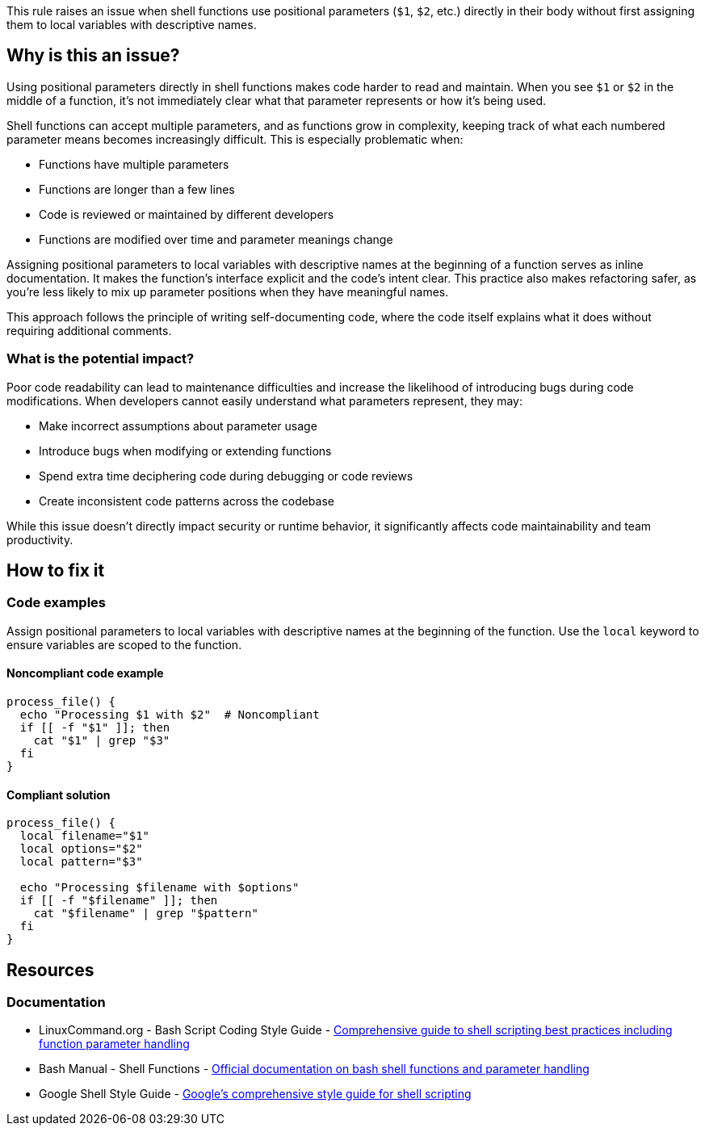 This rule raises an issue when shell functions use positional parameters (`$1`, `$2`, etc.) directly in their body without first assigning them to local variables with descriptive names.

== Why is this an issue?

Using positional parameters directly in shell functions makes code harder to read and maintain. When you see `$1` or `$2` in the middle of a function, it's not immediately clear what that parameter represents or how it's being used.

Shell functions can accept multiple parameters, and as functions grow in complexity, keeping track of what each numbered parameter means becomes increasingly difficult. This is especially problematic when:

* Functions have multiple parameters
* Functions are longer than a few lines
* Code is reviewed or maintained by different developers
* Functions are modified over time and parameter meanings change

Assigning positional parameters to local variables with descriptive names at the beginning of a function serves as inline documentation. It makes the function's interface explicit and the code's intent clear. This practice also makes refactoring safer, as you're less likely to mix up parameter positions when they have meaningful names.

This approach follows the principle of writing self-documenting code, where the code itself explains what it does without requiring additional comments.

=== What is the potential impact?

Poor code readability can lead to maintenance difficulties and increase the likelihood of introducing bugs during code modifications. When developers cannot easily understand what parameters represent, they may:

* Make incorrect assumptions about parameter usage
* Introduce bugs when modifying or extending functions
* Spend extra time deciphering code during debugging or code reviews
* Create inconsistent code patterns across the codebase

While this issue doesn't directly impact security or runtime behavior, it significantly affects code maintainability and team productivity.

== How to fix it

=== Code examples

Assign positional parameters to local variables with descriptive names at the beginning of the function. Use the `local` keyword to ensure variables are scoped to the function.

==== Noncompliant code example

[source,bash,diff-id=1,diff-type=noncompliant]
----
process_file() {
  echo "Processing $1 with $2"  # Noncompliant
  if [[ -f "$1" ]]; then
    cat "$1" | grep "$3"
  fi
}
----

==== Compliant solution

[source,bash,diff-id=1,diff-type=compliant]
----
process_file() {
  local filename="$1"
  local options="$2"
  local pattern="$3"
  
  echo "Processing $filename with $options"
  if [[ -f "$filename" ]]; then
    cat "$filename" | grep "$pattern"
  fi
}
----

== Resources

=== Documentation

 * LinuxCommand.org - Bash Script Coding Style Guide - https://linuxcommand.org/lc3_adv_standards.php[Comprehensive guide to shell scripting best practices including function parameter handling]
 * Bash Manual - Shell Functions - https://www.gnu.org/software/bash/manual/html_node/Shell-Functions.html[Official documentation on bash shell functions and parameter handling]
 * Google Shell Style Guide - https://google.github.io/styleguide/shellguide.html[Google's comprehensive style guide for shell scripting]

